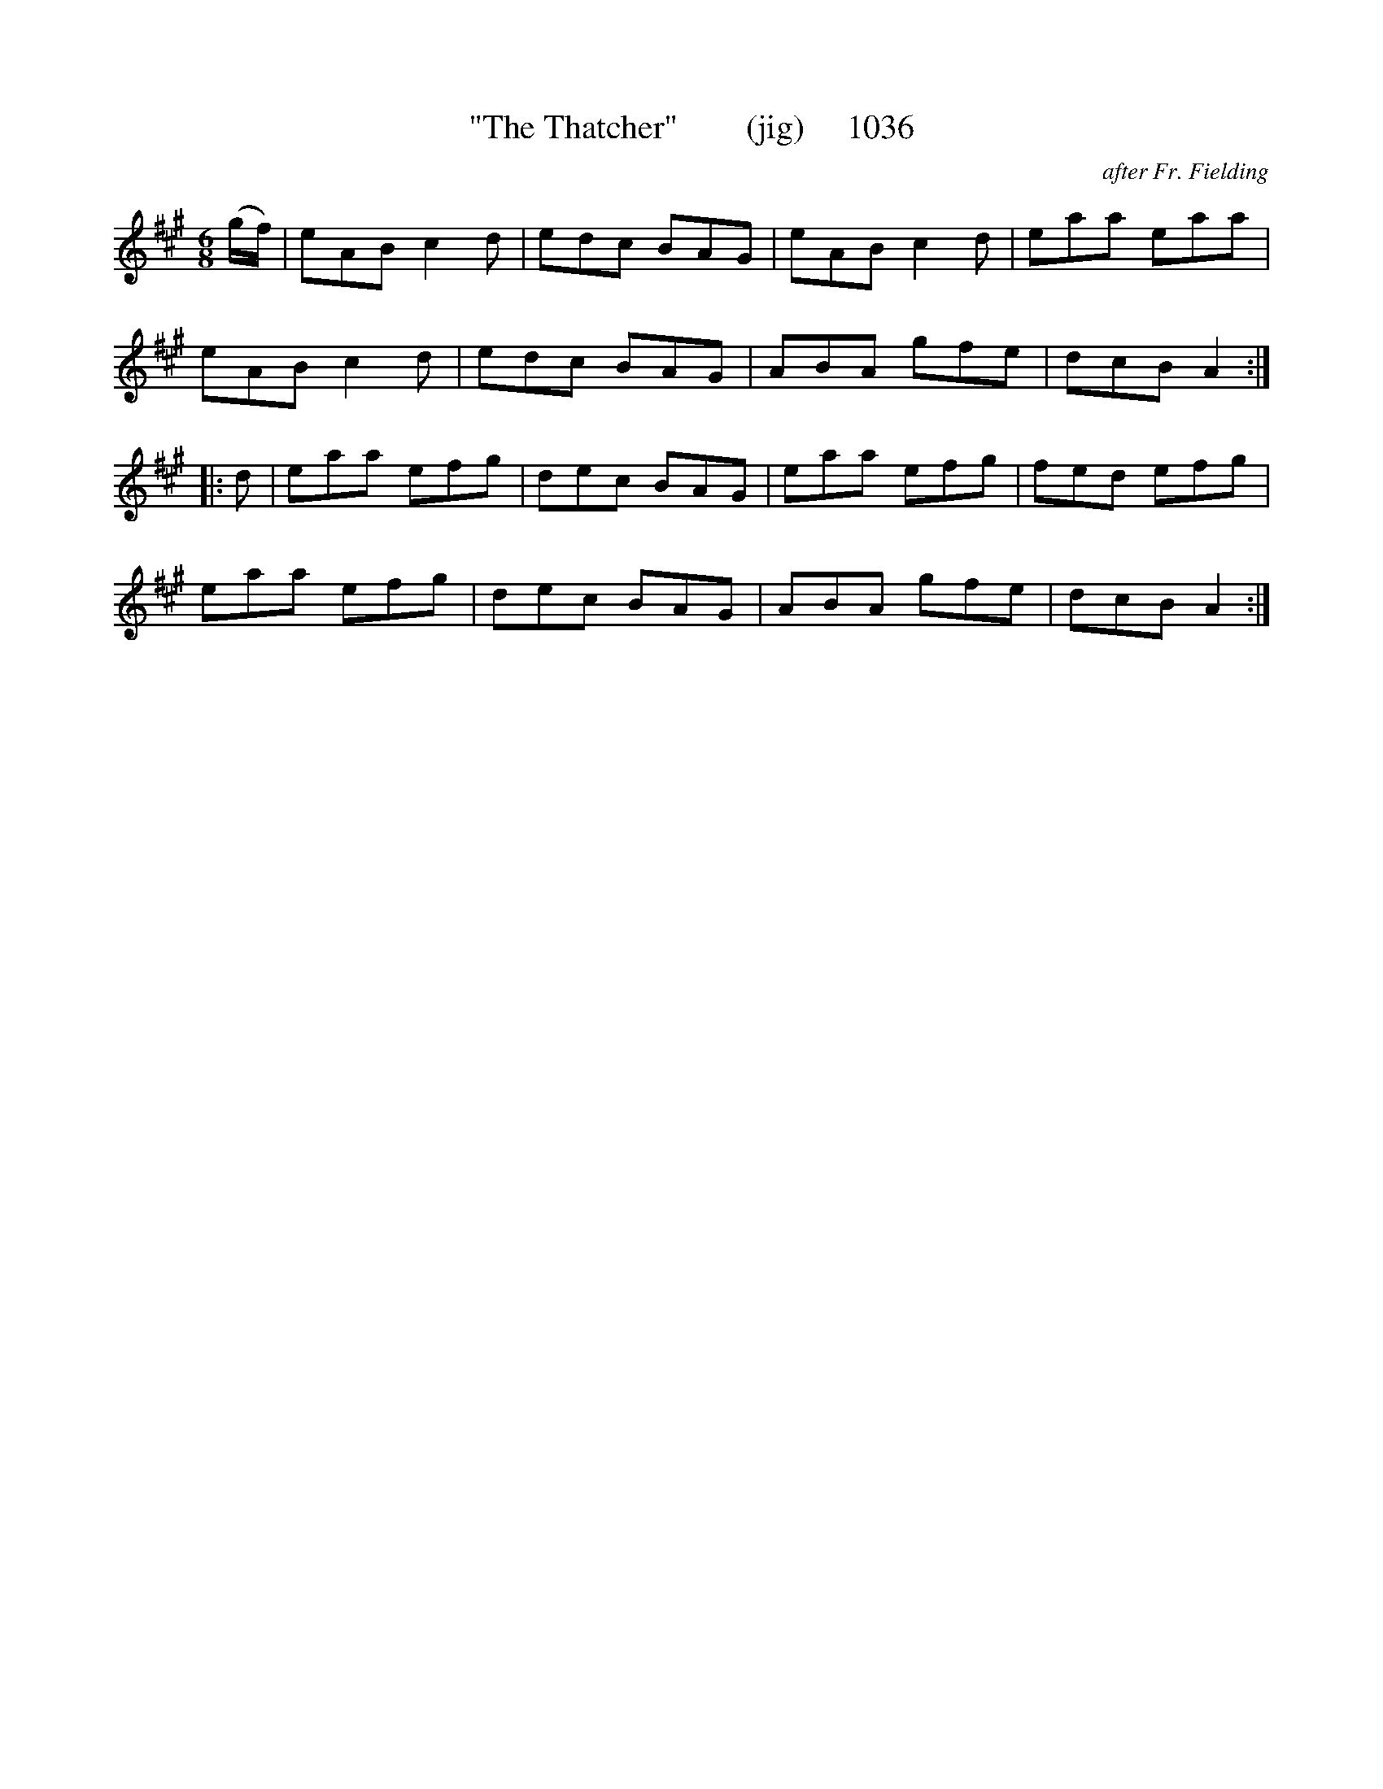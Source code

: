 X:1036
T:"The Thatcher"        (jig)     1036
C:after Fr. Fielding
B:O'Neill's Music Of Ireland (The 1850) Lyon & Healy, Chicago, 1903 edition
Z:FROM O'NEILL'S TO NOTEWORTHY, FROM NOTEWORTHY TO ABC, MIDI AND .TXT BY VINCE
BRENNAN July 2003 (HTTP://WWW.SOSYOURMOM.COM)
I:abc2nwc
M:6/8
L:1/8
K:A
(g/2f/2)|eAB c2d|edc BAG|eAB c2d|eaa eaa|
eAB c2d|edc BAG|ABA gfe|dcB A2:|
|:d|eaa efg|dec BAG|eaa efg|fed efg|
eaa efg|dec BAG|ABA gfe|dcB A2:|

